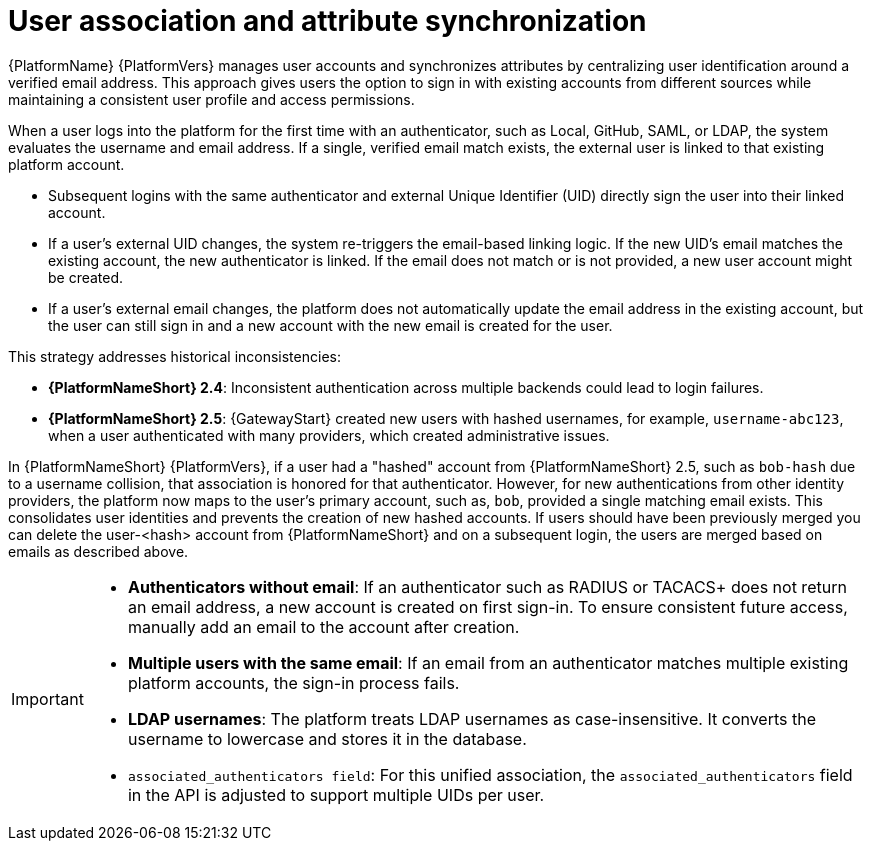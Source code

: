 :_mod-docs-content-type: CONCEPT

[id="user-association-and-attr-sync"]

= User association and attribute synchronization

[role="_abstract"]

{PlatformName} {PlatformVers} manages user accounts and synchronizes attributes by centralizing user identification around a verified email address. 
This approach gives users the option to sign in with existing accounts from different sources while maintaining a consistent user profile and access permissions.

When a user logs into the platform for the first time with an authenticator, such as Local, GitHub, SAML, or LDAP, the system evaluates the username and email address. 
If a single, verified email match exists, the external user is linked to that existing platform account.

* Subsequent logins with the same authenticator and external Unique Identifier (UID) directly sign the user into their linked account.
* If a user's external UID changes, the system re-triggers the email-based linking logic. 
If the new UID's email matches the existing account, the new authenticator is linked. 
If the email does not match or is not provided, a new user account might be created.
* If a user's external email changes, the platform does not automatically update the email address in the existing account, but the user can still sign in and a new account with the new email is created for the user.

This strategy addresses historical inconsistencies:

* *{PlatformNameShort} 2.4*: Inconsistent authentication across multiple backends could lead to login failures.
* *{PlatformNameShort} 2.5*: {GatewayStart} created new users with hashed usernames, for example, `username-abc123`, when a user authenticated with many providers, which created administrative issues.

In {PlatformNameShort} {PlatformVers}, if a user had a "hashed" account from {PlatformNameShort} 2.5, such as `bob-hash` due to a username collision, that association is honored for that authenticator. 
However, for new authentications from other identity providers, the platform now maps to the user's primary account, such as, `bob`, provided a single matching email exists. 
This consolidates user identities and prevents the creation of new hashed accounts. 
If users should have been previously merged you can delete the user-<hash> account from {PlatformNameShort} and on a subsequent login, the users are merged based on emails as described above.

[IMPORTANT]
====
* *Authenticators without email*: If an authenticator such as RADIUS or TACACS+ does not return an email address, a new account is created on first sign-in. 
To ensure consistent future access, manually add an email to the account after creation.
* *Multiple users with the same email*: If an email from an authenticator matches multiple existing platform accounts, the sign-in process fails.
* *LDAP usernames*: The platform treats LDAP usernames as case-insensitive. 
It converts the username to lowercase and stores it in the database.
* `associated_authenticators field`: For this unified association, the `associated_authenticators` field in the API is adjusted to support multiple UIDs per user.
====
